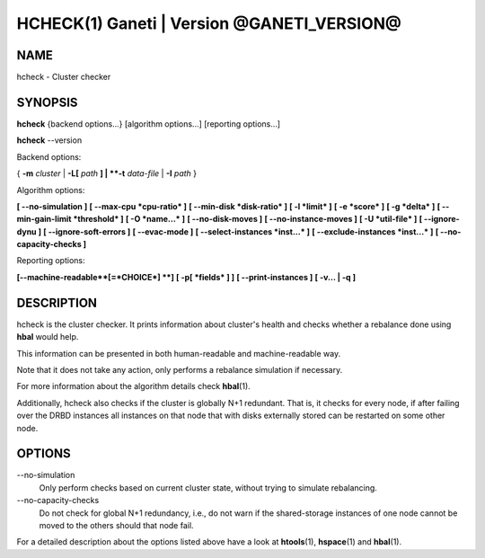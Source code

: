 HCHECK(1) Ganeti | Version @GANETI_VERSION@
===========================================

NAME
----

hcheck \- Cluster checker

SYNOPSIS
--------

**hcheck** {backend options...} [algorithm options...] [reporting options...]

**hcheck** \--version


Backend options:

{ **-m** *cluster* | **-L[** *path* **] | **-t** *data-file* |
**-I** *path* }

Algorithm options:

**[ \--no-simulation ]**
**[ \--max-cpu *cpu-ratio* ]**
**[ \--min-disk *disk-ratio* ]**
**[ -l *limit* ]**
**[ -e *score* ]**
**[ -g *delta* ]** **[ \--min-gain-limit *threshold* ]**
**[ -O *name...* ]**
**[ \--no-disk-moves ]**
**[ \--no-instance-moves ]**
**[ -U *util-file* ]**
**[ \--ignore-dynu ]**
**[ \--ignore-soft-errors ]**
**[ \--evac-mode ]**
**[ \--select-instances *inst...* ]**
**[ \--exclude-instances *inst...* ]**
**[ \--no-capacity-checks ]**

Reporting options:

**[\--machine-readable**[=*CHOICE*] **]**
**[ -p[ *fields* ] ]**
**[ \--print-instances ]**
**[ -v... | -q ]**


DESCRIPTION
-----------

hcheck is the cluster checker. It prints information about cluster's
health and checks whether a rebalance done using **hbal** would help.

This information can be presented in both human-readable and
machine-readable way.

Note that it does not take any action, only performs a rebalance
simulation if necessary.

For more information about the algorithm details check **hbal**\(1).

Additionally, hcheck also checks if the cluster is globally N+1 redundant.
That is, it checks for every node, if after failing over the DRBD instances
all instances on that node that with disks externally stored can be restarted
on some other node.

OPTIONS
-------

\--no-simulation
  Only perform checks based on current cluster state, without trying
  to simulate rebalancing.

\--no-capacity-checks
  Do not check for global N+1 redundancy, i.e., do not warn if the
  shared-storage instances of one node cannot be moved to the others
  should that node fail.

For a detailed description about the options listed above have a look at
**htools**\(1), **hspace**\(1) and **hbal**\(1).

.. vim: set textwidth=72 :
.. Local Variables:
.. mode: rst
.. fill-column: 72
.. End:
